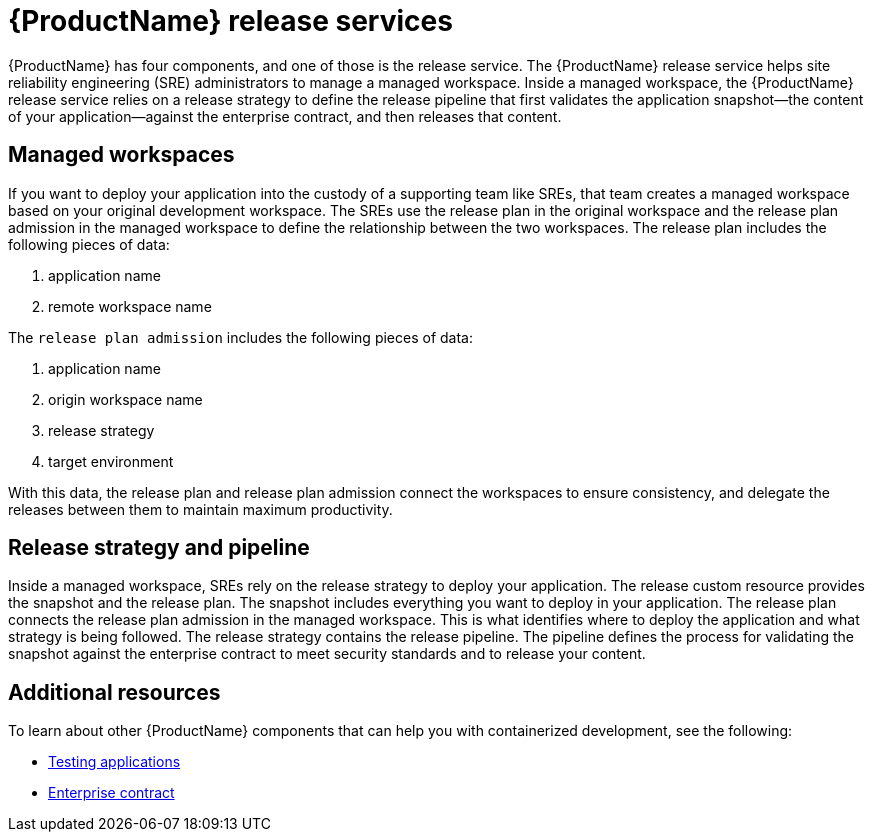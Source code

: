 = {ProductName} release services 

{ProductName} has four components, and one of those is the release service. The {ProductName} release service helps site reliability engineering (SRE) administrators to manage a managed workspace. Inside a managed workspace, the {ProductName} release service relies on a release strategy to define the release pipeline that first validates the application snapshot--the content of your application--against the enterprise contract, and then releases that content.

== Managed workspaces 

If you want to deploy your application into the custody of a supporting team like SREs, that team creates a managed workspace based on your original development workspace. The SREs use the release plan in the original workspace and the release plan admission in the managed workspace to define the relationship between the two workspaces. The release plan includes the following pieces of data:

. application name 
. remote workspace name

The `release plan admission` includes the following pieces of data:

. application name 
. origin workspace name
. release strategy
. target environment

With this data, the release plan and release plan admission connect the workspaces to ensure consistency, and delegate the releases between them to maintain maximum productivity. 

== Release strategy and pipeline 

Inside a managed workspace, SREs rely on the release strategy to deploy your application. The release custom resource provides the snapshot and the release plan. The snapshot includes everything you want to deploy in your application. The release plan connects the release plan admission in the managed workspace. This is what identifies where to deploy the application and what strategy is being followed. The release strategy contains the release pipeline. The pipeline defines the process for validating the snapshot against the enterprise contract to meet security standards and to release your content.

== Additional resources 

To learn about other {ProductName} components that can help you with containerized development, see the following:

* xref:cli-and-web-ui/3_Customize/b_Test/overview/con_test-overview.adoc[Testing applications] 
* xref:cli-and-web-ui/2_Secure/enterprise_contract/con_enterprise-contract-overview.adoc[Enterprise contract] 
